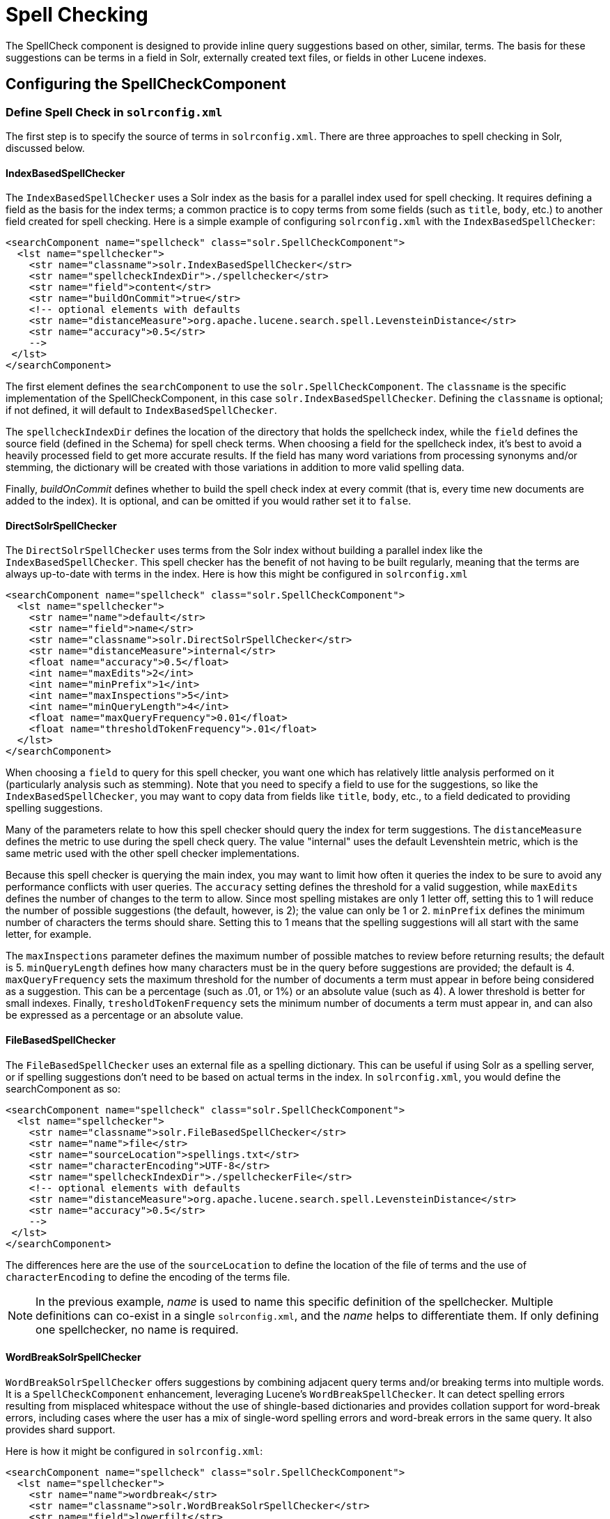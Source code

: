 = Spell Checking
:page-shortname: spell-checking
:page-permalink: spell-checking.html

The SpellCheck component is designed to provide inline query suggestions based on other, similar, terms. The basis for these suggestions can be terms in a field in Solr, externally created text files, or fields in other Lucene indexes.

[[SpellChecking-ConfiguringtheSpellCheckComponent]]
== Configuring the SpellCheckComponent

[[SpellChecking-DefineSpellCheckinsolrconfig.xml]]
=== Define Spell Check in `solrconfig.xml`

The first step is to specify the source of terms in `solrconfig.xml`. There are three approaches to spell checking in Solr, discussed below.

[[SpellChecking-IndexBasedSpellChecker]]
==== IndexBasedSpellChecker

The `IndexBasedSpellChecker` uses a Solr index as the basis for a parallel index used for spell checking. It requires defining a field as the basis for the index terms; a common practice is to copy terms from some fields (such as `title`, `body`, etc.) to another field created for spell checking. Here is a simple example of configuring `solrconfig.xml` with the `IndexBasedSpellChecker`:

[source,java]
----
<searchComponent name="spellcheck" class="solr.SpellCheckComponent">
  <lst name="spellchecker">
    <str name="classname">solr.IndexBasedSpellChecker</str>
    <str name="spellcheckIndexDir">./spellchecker</str>
    <str name="field">content</str>
    <str name="buildOnCommit">true</str>
    <!-- optional elements with defaults 
    <str name="distanceMeasure">org.apache.lucene.search.spell.LevensteinDistance</str>
    <str name="accuracy">0.5</str> 
    -->
 </lst>
</searchComponent>
----

The first element defines the `searchComponent` to use the `solr.SpellCheckComponent`. The `classname` is the specific implementation of the SpellCheckComponent, in this case `solr.IndexBasedSpellChecker`. Defining the `classname` is optional; if not defined, it will default to `IndexBasedSpellChecker`.

The `spellcheckIndexDir` defines the location of the directory that holds the spellcheck index, while the `field` defines the source field (defined in the Schema) for spell check terms. When choosing a field for the spellcheck index, it's best to avoid a heavily processed field to get more accurate results. If the field has many word variations from processing synonyms and/or stemming, the dictionary will be created with those variations in addition to more valid spelling data.

Finally, _buildOnCommit_ defines whether to build the spell check index at every commit (that is, every time new documents are added to the index). It is optional, and can be omitted if you would rather set it to `false`.

[[SpellChecking-DirectSolrSpellChecker]]
==== DirectSolrSpellChecker

The `DirectSolrSpellChecker` uses terms from the Solr index without building a parallel index like the `IndexBasedSpellChecker`. This spell checker has the benefit of not having to be built regularly, meaning that the terms are always up-to-date with terms in the index. Here is how this might be configured in `solrconfig.xml`

[source,java]
----
<searchComponent name="spellcheck" class="solr.SpellCheckComponent">
  <lst name="spellchecker">
    <str name="name">default</str>
    <str name="field">name</str>
    <str name="classname">solr.DirectSolrSpellChecker</str>
    <str name="distanceMeasure">internal</str>
    <float name="accuracy">0.5</float>
    <int name="maxEdits">2</int>
    <int name="minPrefix">1</int>
    <int name="maxInspections">5</int>
    <int name="minQueryLength">4</int>
    <float name="maxQueryFrequency">0.01</float>
    <float name="thresholdTokenFrequency">.01</float>
  </lst>
</searchComponent>
----

When choosing a `field` to query for this spell checker, you want one which has relatively little analysis performed on it (particularly analysis such as stemming). Note that you need to specify a field to use for the suggestions, so like the `IndexBasedSpellChecker`, you may want to copy data from fields like `title`, `body`, etc., to a field dedicated to providing spelling suggestions.

Many of the parameters relate to how this spell checker should query the index for term suggestions. The `distanceMeasure` defines the metric to use during the spell check query. The value "internal" uses the default Levenshtein metric, which is the same metric used with the other spell checker implementations.

Because this spell checker is querying the main index, you may want to limit how often it queries the index to be sure to avoid any performance conflicts with user queries. The `accuracy` setting defines the threshold for a valid suggestion, while `maxEdits` defines the number of changes to the term to allow. Since most spelling mistakes are only 1 letter off, setting this to 1 will reduce the number of possible suggestions (the default, however, is 2); the value can only be 1 or 2. `minPrefix` defines the minimum number of characters the terms should share. Setting this to 1 means that the spelling suggestions will all start with the same letter, for example.

The `maxInspections` parameter defines the maximum number of possible matches to review before returning results; the default is 5. `minQueryLength` defines how many characters must be in the query before suggestions are provided; the default is 4. `maxQueryFrequency` sets the maximum threshold for the number of documents a term must appear in before being considered as a suggestion. This can be a percentage (such as .01, or 1%) or an absolute value (such as 4). A lower threshold is better for small indexes. Finally, `tresholdTokenFrequency` sets the minimum number of documents a term must appear in, and can also be expressed as a percentage or an absolute value.

[[SpellChecking-FileBasedSpellChecker]]
==== FileBasedSpellChecker

The `FileBasedSpellChecker` uses an external file as a spelling dictionary. This can be useful if using Solr as a spelling server, or if spelling suggestions don't need to be based on actual terms in the index. In `solrconfig.xml`, you would define the searchComponent as so:

[source,java]
----
<searchComponent name="spellcheck" class="solr.SpellCheckComponent">
  <lst name="spellchecker">
    <str name="classname">solr.FileBasedSpellChecker</str>
    <str name="name">file</str>
    <str name="sourceLocation">spellings.txt</str>
    <str name="characterEncoding">UTF-8</str>
    <str name="spellcheckIndexDir">./spellcheckerFile</str>
    <!-- optional elements with defaults 
    <str name="distanceMeasure">org.apache.lucene.search.spell.LevensteinDistance</str>
    <str name="accuracy">0.5</str> 
    -->
 </lst>
</searchComponent>
----

The differences here are the use of the `sourceLocation` to define the location of the file of terms and the use of `characterEncoding` to define the encoding of the terms file.

[NOTE]
====

In the previous example, _name_ is used to name this specific definition of the spellchecker. Multiple definitions can co-exist in a single `solrconfig.xml`, and the _name_ helps to differentiate them. If only defining one spellchecker, no name is required.

====

[[SpellChecking-WordBreakSolrSpellChecker]]
==== WordBreakSolrSpellChecker

`WordBreakSolrSpellChecker` offers suggestions by combining adjacent query terms and/or breaking terms into multiple words. It is a `SpellCheckComponent` enhancement, leveraging Lucene's `WordBreakSpellChecker`. It can detect spelling errors resulting from misplaced whitespace without the use of shingle-based dictionaries and provides collation support for word-break errors, including cases where the user has a mix of single-word spelling errors and word-break errors in the same query. It also provides shard support.

Here is how it might be configured in `solrconfig.xml`:

[source,java]
----
<searchComponent name="spellcheck" class="solr.SpellCheckComponent">
  <lst name="spellchecker">
    <str name="name">wordbreak</str>
    <str name="classname">solr.WordBreakSolrSpellChecker</str>
    <str name="field">lowerfilt</str>
    <str name="combineWords">true</str>
    <str name="breakWords">true</str>
    <int name="maxChanges">10</int>
  </lst>
</searchComponent>
----

Some of the parameters will be familiar from the discussion of the other spell checkers, such as `name`, `classname`, and `field`. New for this spell checker is `combineWords`, which defines whether words should be combined in a dictionary search (default is true); `breakWords`, which defines if words should be broken during a dictionary search (default is true); and `maxChanges`, an integer which defines how many times the spell checker should check collation possibilities against the index (default is 10).

The spellchecker can be configured with a traditional checker (ie: `DirectSolrSpellChecker`). The results are combined and collations can contain a mix of corrections from both spellcheckers.

[[SpellChecking-AddIttoaRequestHandler]]
=== Add It to a Request Handler

Queries will be sent to a <<query-syntax-and-parsing.adoc#,RequestHandler>>. If every request should generate a suggestion, then you would add the following to the `requestHandler` that you are using:

[source,java]
----
<str name="spellcheck">true</str>
----

One of the possible parameters is the `spellcheck.dictionary` to use, and multiples can be defined. With multiple dictionaries, all specified dictionaries are consulted and results are interleaved. Collations are created with combinations from the different spellcheckers, with care taken that multiple overlapping corrections do not occur in the same collation.

Here is an example with multiple dictionaries:

[source,java]
----
<requestHandler name="spellCheckWithWordbreak" class="org.apache.solr.handler.component.SearchHandler">
  <lst name="defaults">
    <str name="spellcheck.dictionary">default</str>
    <str name="spellcheck.dictionary">wordbreak</str>
    <str name="spellcheck.count">20</str>
  </lst>
  <arr name="last-components">
    <str>spellcheck</str>
  </arr>
</requestHandler>
----

[[SpellChecking-SpellCheckParameters]]
== Spell Check Parameters

The SpellCheck component accepts the parameters described in the table below.

[width="100%",cols="50%,50%",options="header",]
|===
|Parameter |Description
|<<SpellChecking-ThespellcheckParameter,spellcheck>> |Turns on or off SpellCheck suggestions for the request. If **true**, then spelling suggestions will be generated.
|<<SpellChecking-Thespellcheck.qorqParameter,spellcheck.q or q>> |Selects the query to be spellchecked.
|<<SpellChecking-Thespellcheck.buildParameter,spellcheck.build>> |Instructs Solr to build a dictionary for use in spellchecking.
|<<SpellChecking-Thespellcheck.collateParameter,spellcheck.collate>> |Causes Solr to build a new query based on the best suggestion for each term in the submitted query.
|<<SpellChecking-Thespellcheck.maxCollationsParameter,spellcheck.maxCollations>> |This parameter specifies the maximum number of collations to return.
|<<SpellChecking-Thespellcheck.maxCollationTriesParameter,spellcheck.maxCollationTries>> |This parameter specifies the number of collation possibilities for Solr to try before giving up.
|<<SpellChecking-Thespellcheck.maxCollationEvaluationsParameter,spellcheck.maxCollationEvaluations>> |This parameter specifies the maximum number of word correction combinations to rank and evaluate prior to deciding which collation candidates to test against the index.
|<<SpellChecking-Thespellcheck.collateExtendedResultsParameter,spellcheck.collateExtendedResults>> |If true, returns an expanded response detailing the collations found. If `spellcheck.collate` is false, this parameter will be ignored.
|<<SpellChecking-Thespellcheck.collateMaxCollectDocsParameter,spellcheck.collateMaxCollectDocs>> |The maximum number of documents to collect when testing potential Collations
|<<SpellChecking-Thespellcheck.collateParam._ParameterPrefix,spellcheck.collateParam.*>> |Specifies param=value pairs that can be used to override normal query params when validating collations
|<<SpellChecking-Thespellcheck.countParameter,spellcheck.count>> |Specifies the maximum number of spelling suggestions to be returned.
|<<SpellChecking-Thespellcheck.dictionaryParameter,spellcheck.dictionary>> |Specifies the dictionary that should be used for spellchecking.
|<<SpellChecking-Thespellcheck.extendedResultsParameter,spellcheck.extendedResults>> |Causes Solr to return additional information about spellcheck results, such as the frequency of each original term in the index (origFreq) as well as the frequency of each suggestion in the index (frequency). Note that this result format differs from the non-extended one as the returned suggestion for a word is actually an array of lists, where each list holds the suggested term and its frequency.
|<<SpellChecking-Thespellcheck.onlyMorePopularParameter,spellcheck.onlyMorePopular>> |Limits spellcheck responses to queries that are more popular than the original query.
|<<SpellChecking-Thespellcheck.maxResultsForSuggestParameter,spellcheck.maxResultsForSuggest>> |The maximum number of hits the request can return in order to both generate spelling suggestions and set the "correctlySpelled" element to "false".
|<<SpellChecking-Thespellcheck.alternativeTermCountParameter,spellcheck.alternativeTermCount>> |The count of suggestions to return for each query term existing in the index and/or dictionary.
|<<SpellChecking-Thespellcheck.reloadParameter,spellcheck.reload>> |Reloads the spellchecker.
|<<SpellChecking-Thespellcheck.accuracyParameter,spellcheck.accuracy>> |Specifies an accuracy value to help decide whether a result is worthwhile.
|link:#SpellChecking-Thespellcheck.%3CDICT_NAME%3E.keyParameter[spellcheck.<DICT_NAME>.key] |Specifies a key/value pair for the implementation handling a given dictionary.
|===

[[SpellChecking-ThespellcheckParameter]]
=== The `spellcheck` Parameter

This parameter turns on SpellCheck suggestions for the request. If **true**, then spelling suggestions will be generated.

[[SpellChecking-Thespellcheck.qorqParameter]]
=== The `spellcheck.q` or `q` Parameter

This parameter specifies the query to spellcheck. If `spellcheck.q` is defined, then it is used; otherwise the original input query is used. The `spellcheck.q` parameter is intended to be the original query, minus any extra markup like field names, boosts, and so on. If the `q` parameter is specified, then the `SpellingQueryConverter` class is used to parse it into tokens; otherwise the <<tokenizers.adoc#Tokenizers-WhiteSpaceTokenizer,`WhitespaceTokenizer`>> is used. The choice of which one to use is up to the application. Essentially, if you have a spelling "ready" version in your application, then it is probably better to use `spellcheck.q`. Otherwise, if you just want Solr to do the job, use the `q` parameter.

[WARNING]
====

The SpellingQueryConverter class does not deal properly with non-ASCII characters. In this case, you have either to use `spellcheck.q`, or implement your own QueryConverter.

====

[[SpellChecking-Thespellcheck.buildParameter]]
=== The `spellcheck.build` Parameter

If set to **true**, this parameter creates the dictionary that the SolrSpellChecker will use for spell-checking. In a typical search application, you will need to build the dictionary before using the SolrSpellChecker. However, it's not always necessary to build a dictionary first. For example, you can configure the spellchecker to use a dictionary that already exists.

The dictionary will take some time to build, so this parameter should not be sent with every request.

[[SpellChecking-Thespellcheck.reloadParameter]]
=== The `spellcheck.reload` Parameter

If set to true, this parameter reloads the spellchecker. The results depend on the implementation of `SolrSpellChecker.reload()`. In a typical implementation, reloading the spellchecker means reloading the dictionary.

[[SpellChecking-Thespellcheck.countParameter]]
=== The `spellcheck.count` Parameter

This parameter specifies the maximum number of suggestions that the spellchecker should return for a term. If this parameter isn't set, the value defaults to 1. If the parameter is set but not assigned a number, the value defaults to 5. If the parameter is set to a positive integer, that number becomes the maximum number of suggestions returned by the spellchecker.

[[SpellChecking-Thespellcheck.onlyMorePopularParameter]]
=== The `spellcheck.onlyMorePopular` Parameter

If **true**, Solr will to return suggestions that result in more hits for the query than the existing query. Note that this will return more popular suggestions even when the given query term is present in the index and considered "correct".

[[SpellChecking-Thespellcheck.maxResultsForSuggestParameter]]
=== The `spellcheck.maxResultsForSuggest` Parameter

For example, if this is set to 5 and the user's query returns 5 or fewer results, the spellchecker will report "correctlySpelled=false" and also offer suggestions (and collations if requested). Setting this greater than zero is useful for creating "did-you-mean?" suggestions for queries that return a low number of hits.

[[SpellChecking-Thespellcheck.alternativeTermCountParameter]]
=== The `spellcheck.alternativeTermCount` Parameter

Specify the number of suggestions to return for each query term existing in the index and/or dictionary. Presumably, users will want fewer suggestions for words with docFrequency>0. Also setting this value turns "on" context-sensitive spell suggestions.

[[SpellChecking-Thespellcheck.extendedResultsParameter]]
=== The `spellcheck.extendedResults` Parameter

This parameter causes to Solr to include additional information about the suggestion, such as the frequency in the index.

[[SpellChecking-Thespellcheck.collateParameter]]
=== The `spellcheck.collate` Parameter

If **true**, this parameter directs Solr to take the best suggestion for each token (if one exists) and construct a new query from the suggestions. For example, if the input query was "jawa class lording" and the best suggestion for "jawa" was "java" and "lording" was "loading", then the resulting collation would be "java class loading".

The spellcheck.collate parameter only returns collations that are guaranteed to result in hits if re-queried, even when applying original `fq` parameters. This is especially helpful when there is more than one correction per query.

[WARNING]
====

This only returns a query to be used. It does not actually run the suggested query.

====

[[SpellChecking-Thespellcheck.maxCollationsParameter]]
=== The `spellcheck.maxCollations` Parameter

The maximum number of collations to return. The default is **1**. This parameter is ignored if `spellcheck.collate` is false.

[[SpellChecking-Thespellcheck.maxCollationTriesParameter]]
=== The `spellcheck.maxCollationTries` Parameter

This parameter specifies the number of collation possibilities for Solr to try before giving up. Lower values ensure better performance. Higher values may be necessary to find a collation that can return results. The default value is `0`, which maintains backwards-compatible (Solr 1.4) behavior (do not check collations). This parameter is ignored if `spellcheck.collate` is false.

[[SpellChecking-Thespellcheck.maxCollationEvaluationsParameter]]
=== The `spellcheck.maxCollationEvaluations` Parameter

This parameter specifies the maximum number of word correction combinations to rank and evaluate prior to deciding which collation candidates to test against the index. This is a performance safety-net in case a user enters a query with many misspelled words. The default is *10,000* combinations, which should work well in most situations.

[[SpellChecking-Thespellcheck.collateExtendedResultsParameter]]
=== The `spellcheck.collateExtendedResults` Parameter

If **true**, this parameter returns an expanded response format detailing the collations Solr found. The default value is *false* and this is ignored if `spellcheck.collate` is false.

[[SpellChecking-Thespellcheck.collateMaxCollectDocsParameter]]
=== The `spellcheck.collateMaxCollectDocs` Parameter

This parameter specifies the maximum number of documents that should be collect when testing potential collations against the index. A value of *0* indicates that all documents should be collected, resulting in exact hit-counts. Otherwise an estimation is provided as a performance optimization in cases where exact hit-counts are unnecessary – the higher the value specified, the more precise the estimation.

The default value for this parameter is **0**, but when `spellcheck.collateExtendedResults` is **false**, the optimization is always used as if a *1* had been specified.

// OLD_CONFLUENCE_ID: SpellChecking-Thespellcheck.collateParam.*ParameterPrefix

[[SpellChecking-Thespellcheck.collateParam._ParameterPrefix]]
=== The `spellcheck.collateParam.*` Parameter Prefix

This parameter prefix can be used to specify any additional parameters that you wish to the Spellchecker to use when internally validating collation queries. For example, even if your regular search results allow for loose matching of one or more query terms via parameters like `"q.op=OR`&`mm=20%`" you can specify override params such as "`spellcheck.collateParam.q.op=AND&spellcheck.collateParam.mm=100%`" to require that only collations consisting of words that are all found in at least one document may be returned.

[[SpellChecking-Thespellcheck.dictionaryParameter]]
=== The `spellcheck.dictionary` Parameter

This parameter causes Solr to use the dictionary named in the parameter's argument. The default setting is "default". This parameter can be used to invoke a specific spellchecker on a per request basis.

[[SpellChecking-Thespellcheck.accuracyParameter]]
=== The `spellcheck.accuracy` Parameter

Specifies an accuracy value to be used by the spell checking implementation to decide whether a result is worthwhile or not. The value is a float between 0 and 1. Defaults to `Float.MIN_VALUE`.

// OLD_CONFLUENCE_ID: SpellChecking-Thespellcheck.<DICT_NAME>.keyParameter

[[SpellChecking-Thespellcheck._DICT_NAME_.keyParameter]]
=== The `spellcheck.<DICT_NAME>.key` Parameter

Specifies a key/value pair for the implementation handling a given dictionary. The value that is passed through is just `key=value` (`spellcheck.<DICT_NAME>.` is stripped off.

For example, given a dictionary called `foo`, `spellcheck.foo.myKey=myValue` would result in `myKey=myValue` being passed through to the implementation handling the dictionary `foo`.

[[SpellChecking-Example]]
=== Example

Using Solr's "`bin/solr -e techproducts`" example, this query shows the results of a simple request that defines a query using the `spellcheck.q` parameter, and forces the collations to require all input terms must match:

` http://localhost:8983/solr/techproducts/spell?df=text&spellcheck.q=delll+ultra+sharp&spellcheck=true&spellcheck.collateParam.q.op=AND `

Results:

[source,xml]
----
<lst name="spellcheck">
  <lst name="suggestions">
    <lst name="delll">
      <int name="numFound">1</int>
      <int name="startOffset">0</int>
      <int name="endOffset">5</int>
      <int name="origFreq">0</int>
      <arr name="suggestion">
        <lst>
          <str name="word">dell</str>
          <int name="freq">1</int>
        </lst>
      </arr>
    </lst>
    <lst name="ultra sharp">
      <int name="numFound">1</int>
      <int name="startOffset">6</int>
      <int name="endOffset">17</int>
      <int name="origFreq">0</int>
      <arr name="suggestion">
        <lst>
          <str name="word">ultrasharp</str>
          <int name="freq">1</int>
        </lst>
      </arr>
    </lst>
  </lst>
  <bool name="correctlySpelled">false</bool>
  <lst name="collations">
    <lst name="collation">
      <str name="collationQuery">dell ultrasharp</str>
      <int name="hits">1</int>
      <lst name="misspellingsAndCorrections">
        <str name="delll">dell</str>
        <str name="ultra sharp">ultrasharp</str>
      </lst>
    </lst>
  </lst>
</lst>
----

[[SpellChecking-DistributedSpellCheck]]
== Distributed SpellCheck

The `SpellCheckComponent` also supports spellchecking on distributed indexes. If you are using the SpellCheckComponent on a request handler other than "/select", you must provide the following two parameters:

[width="100%",cols="50%,50%",options="header",]
|===
|Parameter |Description
|shards |Specifies the shards in your distributed indexing configuration. For more information about distributed indexing, see <<distributed-search-with-index-sharding.adoc#,Distributed Search with Index Sharding>>
|shards.qt |Specifies the request handler Solr uses for requests to shards. This parameter is not required for the `/select` request handler.
|===

For example: ` http://localhost:8983/solr/techproducts/spell?spellcheck=true&spellcheck.build=true&spellcheck.q=toyata&shards.qt=/spell&shards=solr-shard1:8983/solr/techproducts,solr-shard2:8983/solr/techproducts`

In case of a distributed request to the SpellCheckComponent, the shards are requested for at least five suggestions even if the `spellcheck.count` parameter value is less than five. Once the suggestions are collected, they are ranked by the configured distance measure (Levenstein Distance by default) and then by aggregate frequency.
